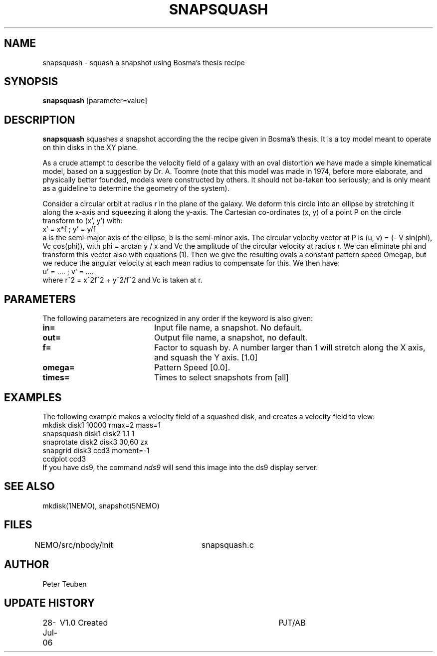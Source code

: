 .TH SNAPSQUASH 1NEMO "28 July 2006"
.SH NAME
snapsquash \- squash a snapshot using Bosma's thesis recipe
.SH SYNOPSIS
\fBsnapsquash\fP [parameter=value]
.SH DESCRIPTION
\fBsnapsquash\fP squashes a snapshot according the the recipe given
in Bosma's thesis.  It is a toy model meant to operate on thin 
disks in the XY plane.
.PP
As a crude attempt to describe the velocity field of a galaxy with an
oval distortion we have made a simple kinematical model, based on a
suggestion by Dr. A. Toomre (note that this model was made in 1974,
before more elaborate, and physically better founded, models were
constructed by others. It should not be-taken too seriously; and is
only meant as a guideline to determine the geometry of the system).
.PP
Consider a circular orbit at radius r in the plane of the galaxy. We
deform this circle into an ellipse by stretching it along the x-axis
and squeezing it along the y-axis. The Cartesian co-ordinates (x, y)
of a point P on the circle transform to (x', y') with:
.nf
    x' = x*f       ;   y' = y/f
.fi
a is the semi-major axis of the ellipse, b is the semi-minor axis. The
circular velocity vector at P is (u, v) = (- V sin(phi), Vc cos(phi)),
with phi = arctan y / x and Vc the amplitude of the circular velocity
at radius r. We can eliminate phi and transform this vector also with
equations (1). Then we give the resulting ovals a constant pattern
speed Omegap, but we reduce the angular velocity at each mean radius
to compensate for this. We then have:
.nf
    u' = ....      ;  v' = ....
.fi
where r^2 = x^2f^2 + y^2/f^2 and Vc is taken at r.



.SH PARAMETERS
The following parameters are recognized in any order if the keyword
is also given:
.TP 20
\fBin=\fP
Input file name, a snapshot. No default.
.TP
\fBout=\fP
Output file name,  a snapshot, no default.
.TP
\fBf=\fP
Factor to squash by. A number larger than 1 will stretch along the 
X axis, and squash the Y axis. [1.0]   
.TP
\fBomega=\fP
Pattern Speed [0.0].
.TP
\fBtimes=\fP
Times to select snapshots from [all]  
.SH EXAMPLES
The following example makes a velocity field of a squashed disk,
and creates a velocity field to view:
.nf
    mkdisk disk1 10000 rmax=2 mass=1
    snapsquash disk1 disk2 1.1 1
    snaprotate disk2 disk3 30,60 zx
    snapgrid disk3 ccd3 moment=-1
    ccdplot ccd3
.fi
If you have ds9, the command \fInds9\fP will send this image into the ds9
display server.
.SH SEE ALSO
mkdisk(1NEMO), snapshot(5NEMO)
.SH FILES
NEMO/src/nbody/init	snapsquash.c
.SH AUTHOR
Peter Teuben
.SH UPDATE HISTORY
.nf
.ta +1.0i +4.0i
28-Jul-06	V1.0  Created	PJT/AB
.fi

